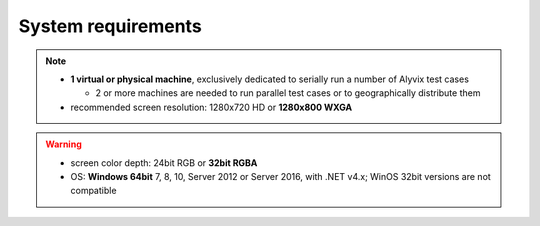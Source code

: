 ###################
System requirements
###################

.. note::
  * **1 virtual or physical machine**, exclusively dedicated to serially run a number of Alyvix test cases

    * 2 or more machines are needed to run parallel test cases or to geographically distribute them

  * recommended screen resolution: 1280x720 HD or **1280x800 WXGA**

.. warning::
  * screen color depth: 24bit RGB or **32bit RGBA**
  * OS: **Windows 64bit** 7, 8, 10, Server 2012 or Server 2016, with .NET v4.x; WinOS 32bit versions are not compatible
